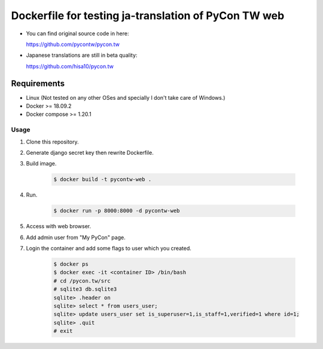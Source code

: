 Dockerfile for testing ja-translation of PyCon TW web
#####################################################

* You can find original source code in here:

  https://github.com/pycontw/pycon.tw

* Japanese translations are still in beta quality:
  
  https://github.com/hisa10/pycon.tw



Requirements
============

* Linux (Not tested on any other OSes and specially I don't take care of Windows.)
* Docker >= 18.09.2
* Docker compose >= 1.20.1

Usage
-----

1. Clone this repository.
2. Generate django secret key then rewrite Dockerfile.
3. Build image.

    .. code-block:: bash

       $ docker build -t pycontw-web .

4. Run.

    .. code-block:: bash

       $ docker run -p 8000:8000 -d pycontw-web 

5. Access with web browser.
6. Add admin user from "My PyCon" page.
7. Login the container and add some flags to user which you created.

    .. code-block:: bash

       $ docker ps
       $ docker exec -it <container ID> /bin/bash
       # cd /pycon.tw/src
       # sqlite3 db.sqlite3
       sqlite> .header on
       sqlite> select * from users_user;
       sqlite> update users_user set is_superuser=1,is_staff=1,verified=1 where id=1;
       sqlite> .quit
       # exit


